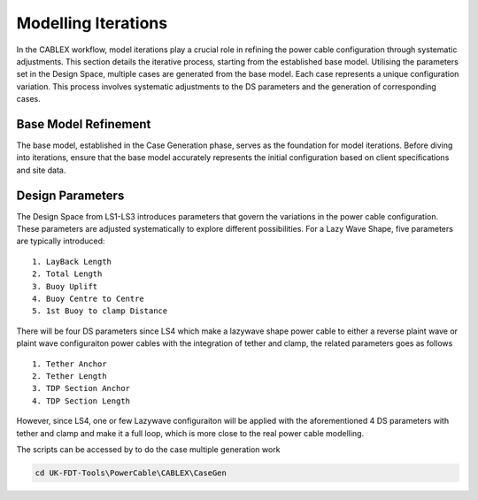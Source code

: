 Modelling Iterations
====================

In the CABLEX workflow, model iterations play a crucial role in refining the power cable configuration through systematic adjustments. This section details the iterative process, starting from the established base model.
Utilising the parameters set in the Design Space, multiple cases are generated from the base model. Each case represents a unique configuration variation. This process involves systematic adjustments to the DS parameters and the generation of corresponding cases.


Base Model Refinement
---------------------

The base model, established in the Case Generation phase, serves as the foundation for model iterations. Before diving into iterations, ensure that the base model accurately represents the initial configuration based on client specifications and site data.

Design Parameters
-----------------

The Design Space from LS1-LS3 introduces parameters that govern the variations in the power cable configuration. These parameters are adjusted systematically to explore different possibilities. For a Lazy Wave Shape, five parameters are typically introduced:

::

    1. LayBack Length
    2. Total Length
    3. Buoy Uplift
    4. Buoy Centre to Centre
    5. 1st Buoy to clamp Distance

There will be four DS parameters since LS4 which make a lazywave shape power cable to either
a reverse plaint wave or plaint wave configuraiton power cables with the integration of tether 
and clamp, the related parameters goes as follows

::

    1. Tether Anchor
    2. Tether Length
    3. TDP Section Anchor
    4. TDP Section Length

However, since LS4, one or few Lazywave configuraiton will be applied with the  
aforementioned 4 DS parameters with tether and clamp and make it a full loop, which is 
more close to the real power cable modelling. 

The scripts can be accessed by to do the case multiple generation work

.. code-block:: bash

   cd UK-FDT-Tools\PowerCable\CABLEX\CaseGen





